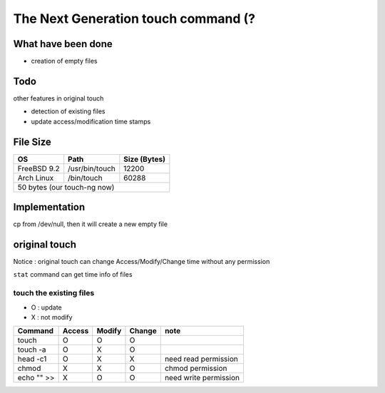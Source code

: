 The Next Generation touch command (?
========================================

What have been done
------------------------------

- creation of empty files

Todo
------------------------------

other features in original touch

- detection of existing files
- update access/modification time stamps

File Size
------------------------------

+-------------+----------------+-----------------------+
| OS          | Path           | Size (Bytes)          |
+=============+================+=======================+
| FreeBSD 9.2 | /usr/bin/touch | 12200                 |
+-------------+----------------+-----------------------+
| Arch Linux  | /bin/touch     | 60288                 |
+-------------+----------------+-----------------------+
|         50 bytes (our touch-ng now)                  |
+-------------+----------------+-----------------------+

Implementation
------------------------------

cp from /dev/null, then it will create a new empty file

original touch
------------------------------

Notice : original touch can change Access/Modify/Change time without any permission

``stat`` command can get time info of files

touch the existing files
+++++++++++++++++++++++++

- O : update
- X : not modify

+------------+--------+--------+--------+-----------------------+
| Command    | Access | Modify | Change | note                  |
+============+========+========+========+=======================+
| touch      | O      | O      | O      |                       |
+------------+--------+--------+--------+-----------------------+
| touch -a   | O      | X      | O      |                       |
+------------+--------+--------+--------+-----------------------+
| head -c1   | O      | X      | X      | need read permission  |
+------------+--------+--------+--------+-----------------------+
| chmod      | X      | X      | O      | chmod permission      |
+------------+--------+--------+--------+-----------------------+
| echo "" >> | X      | O      | O      | need write permission |
+------------+--------+--------+--------+-----------------------+
